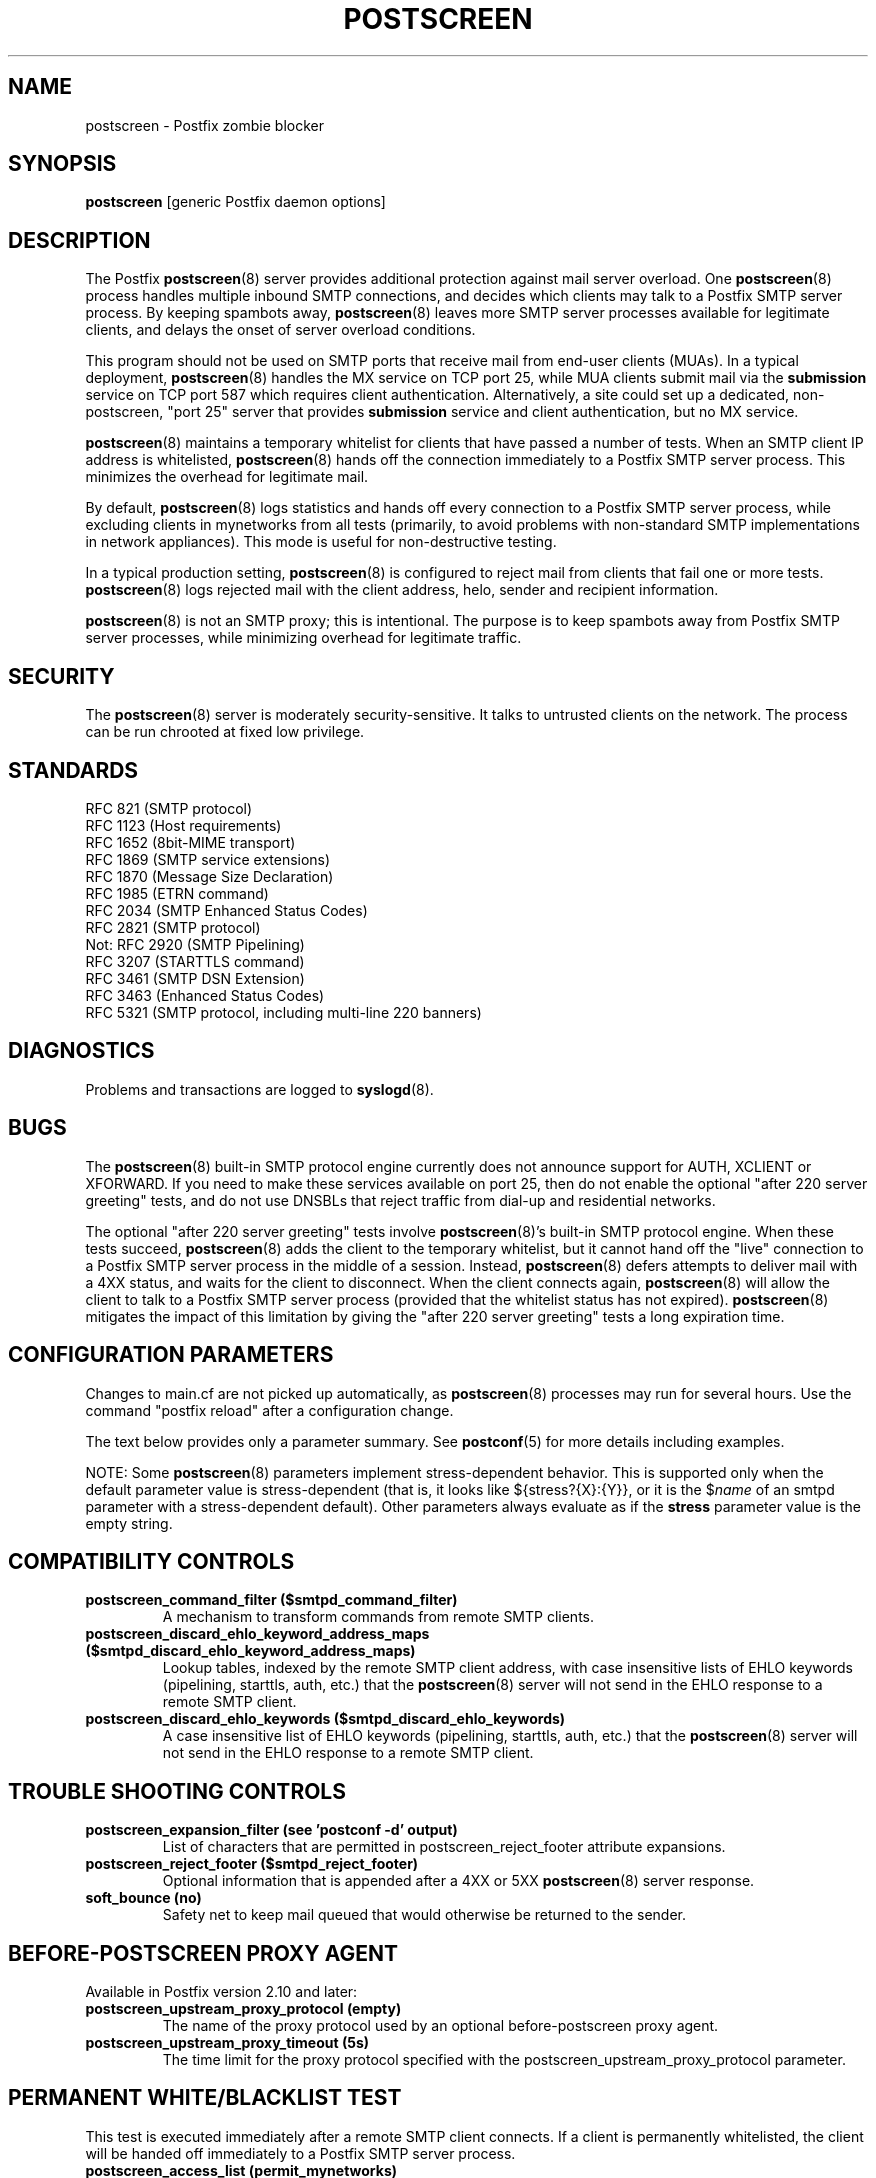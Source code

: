 .TH POSTSCREEN 8 
.ad
.fi
.SH NAME
postscreen
\-
Postfix zombie blocker
.SH "SYNOPSIS"
.na
.nf
\fBpostscreen\fR [generic Postfix daemon options]
.SH DESCRIPTION
.ad
.fi
The Postfix \fBpostscreen\fR(8) server provides additional
protection against mail server overload. One \fBpostscreen\fR(8)
process handles multiple inbound SMTP connections, and decides
which clients may talk to a Postfix SMTP server process.
By keeping spambots away, \fBpostscreen\fR(8) leaves more
SMTP server processes available for legitimate clients, and
delays the onset of server overload conditions.

This program should not be used on SMTP ports that receive
mail from end\-user clients (MUAs). In a typical deployment,
\fBpostscreen\fR(8) handles the MX service on TCP port 25,
while MUA clients submit mail via the \fBsubmission\fR
service on TCP port 587 which requires client authentication.
Alternatively, a site could set up a dedicated, non\-postscreen,
"port 25" server that provides \fBsubmission\fR service and
client authentication, but no MX service.

\fBpostscreen\fR(8) maintains a temporary whitelist for
clients that have passed a number of tests.  When an SMTP
client IP address is whitelisted, \fBpostscreen\fR(8) hands
off the connection immediately to a Postfix SMTP server
process. This minimizes the overhead for legitimate mail.

By default, \fBpostscreen\fR(8) logs statistics and hands
off every connection to a Postfix SMTP server process, while
excluding clients in mynetworks from all tests (primarily,
to avoid problems with non\-standard SMTP implementations
in network appliances).  This mode is useful for non\-destructive
testing.

In a typical production setting, \fBpostscreen\fR(8) is
configured to reject mail from clients that fail one or
more tests. \fBpostscreen\fR(8) logs rejected mail with the
client address, helo, sender and recipient information.

\fBpostscreen\fR(8) is not an SMTP proxy; this is intentional.
The purpose is to keep spambots away from Postfix SMTP
server processes, while minimizing overhead for legitimate
traffic.
.SH "SECURITY"
.na
.nf
.ad
.fi
The \fBpostscreen\fR(8) server is moderately security\-sensitive.
It talks to untrusted clients on the network. The process
can be run chrooted at fixed low privilege.
.SH "STANDARDS"
.na
.nf
RFC 821 (SMTP protocol)
RFC 1123 (Host requirements)
RFC 1652 (8bit\-MIME transport)
RFC 1869 (SMTP service extensions)
RFC 1870 (Message Size Declaration)
RFC 1985 (ETRN command)
RFC 2034 (SMTP Enhanced Status Codes)
RFC 2821 (SMTP protocol)
Not: RFC 2920 (SMTP Pipelining)
RFC 3207 (STARTTLS command)
RFC 3461 (SMTP DSN Extension)
RFC 3463 (Enhanced Status Codes)
RFC 5321 (SMTP protocol, including multi\-line 220 banners)
.SH DIAGNOSTICS
.ad
.fi
Problems and transactions are logged to \fBsyslogd\fR(8).
.SH BUGS
.ad
.fi
The \fBpostscreen\fR(8) built\-in SMTP protocol engine
currently does not announce support for AUTH, XCLIENT or
XFORWARD.
If you need to make these services available
on port 25, then do not enable the optional "after 220
server greeting" tests, and do not use DNSBLs that reject
traffic from dial\-up and residential networks.

The optional "after 220 server greeting" tests involve
\fBpostscreen\fR(8)'s built\-in SMTP protocol engine. When
these tests succeed, \fBpostscreen\fR(8) adds the client
to the temporary whitelist, but it cannot hand off the
"live" connection to a Postfix SMTP server process in the
middle of a session.  Instead, \fBpostscreen\fR(8) defers
attempts to deliver mail with a 4XX status, and waits for
the client to disconnect.  When the client connects again,
\fBpostscreen\fR(8) will allow the client to talk to a
Postfix SMTP server process (provided that the whitelist
status has not expired).  \fBpostscreen\fR(8) mitigates
the impact of this limitation by giving the "after 220
server greeting" tests a long expiration time.
.SH "CONFIGURATION PARAMETERS"
.na
.nf
.ad
.fi
Changes to main.cf are not picked up automatically, as
\fBpostscreen\fR(8) processes may run for several hours.
Use the command "postfix reload" after a configuration
change.

The text below provides only a parameter summary. See
\fBpostconf\fR(5) for more details including examples.

NOTE: Some \fBpostscreen\fR(8) parameters implement
stress\-dependent behavior.  This is supported only when the
default parameter value is stress\-dependent (that is, it
looks like ${stress?{X}:{Y}}, or it is the $\fIname\fR
of an smtpd parameter with a stress\-dependent default).
Other parameters always evaluate as if the \fBstress\fR
parameter value is the empty string.
.SH "COMPATIBILITY CONTROLS"
.na
.nf
.ad
.fi
.IP "\fBpostscreen_command_filter ($smtpd_command_filter)\fR"
A mechanism to transform commands from remote SMTP clients.
.IP "\fBpostscreen_discard_ehlo_keyword_address_maps ($smtpd_discard_ehlo_keyword_address_maps)\fR"
Lookup tables, indexed by the remote SMTP client address, with
case insensitive lists of EHLO keywords (pipelining, starttls, auth,
etc.) that the \fBpostscreen\fR(8) server will not send in the EHLO response
to a remote SMTP client.
.IP "\fBpostscreen_discard_ehlo_keywords ($smtpd_discard_ehlo_keywords)\fR"
A case insensitive list of EHLO keywords (pipelining, starttls,
auth, etc.) that the \fBpostscreen\fR(8) server will not send in the EHLO
response to a remote SMTP client.
.SH "TROUBLE SHOOTING CONTROLS"
.na
.nf
.ad
.fi
.IP "\fBpostscreen_expansion_filter (see 'postconf -d' output)\fR"
List of characters that are permitted in postscreen_reject_footer
attribute expansions.
.IP "\fBpostscreen_reject_footer ($smtpd_reject_footer)\fR"
Optional information that is appended after a 4XX or 5XX
\fBpostscreen\fR(8) server
response.
.IP "\fBsoft_bounce (no)\fR"
Safety net to keep mail queued that would otherwise be returned to
the sender.
.SH "BEFORE-POSTSCREEN PROXY AGENT"
.na
.nf
.ad
.fi
Available in Postfix version 2.10 and later:
.IP "\fBpostscreen_upstream_proxy_protocol (empty)\fR"
The name of the proxy protocol used by an optional before\-postscreen
proxy agent.
.IP "\fBpostscreen_upstream_proxy_timeout (5s)\fR"
The time limit for the proxy protocol specified with the
postscreen_upstream_proxy_protocol parameter.
.SH "PERMANENT WHITE/BLACKLIST TEST"
.na
.nf
.ad
.fi
This test is executed immediately after a remote SMTP client
connects. If a client is permanently whitelisted, the client
will be handed off immediately to a Postfix SMTP server
process.
.IP "\fBpostscreen_access_list (permit_mynetworks)\fR"
Permanent white/blacklist for remote SMTP client IP addresses.
.IP "\fBpostscreen_blacklist_action (ignore)\fR"
The action that \fBpostscreen\fR(8) takes when a remote SMTP client is
permanently blacklisted with the postscreen_access_list parameter.
.SH "MAIL EXCHANGER POLICY TESTS"
.na
.nf
.ad
.fi
When \fBpostscreen\fR(8) is configured to monitor all primary
and backup MX addresses, it can refuse to whitelist clients
that connect to a backup MX address only. For small sites,
this requires configuring primary and backup MX addresses
on the same MTA. Larger sites would have to share the
\fBpostscreen\fR(8) cache between primary and backup MTAs,
which would introduce a common point of failure.
.IP "\fBpostscreen_whitelist_interfaces (static:all)\fR"
A list of local \fBpostscreen\fR(8) server IP addresses where a
non\-whitelisted remote SMTP client can obtain \fBpostscreen\fR(8)'s temporary
whitelist status.
.SH "BEFORE 220 GREETING TESTS"
.na
.nf
.ad
.fi
These tests are executed before the remote SMTP client
receives the "220 servername" greeting. If no tests remain
after the successful completion of this phase, the client
will be handed off immediately to a Postfix SMTP server
process.
.IP "\fBdnsblog_service_name (dnsblog)\fR"
The name of the \fBdnsblog\fR(8) service entry in master.cf.
.IP "\fBpostscreen_dnsbl_action (ignore)\fR"
The action that \fBpostscreen\fR(8) takes when a remote SMTP client's combined
DNSBL score is equal to or greater than a threshold (as defined
with the postscreen_dnsbl_sites and postscreen_dnsbl_threshold
parameters).
.IP "\fBpostscreen_dnsbl_reply_map (empty)\fR"
A mapping from actual DNSBL domain name which includes a secret
password, to the DNSBL domain name that postscreen will reply with
when it rejects mail.
.IP "\fBpostscreen_dnsbl_sites (empty)\fR"
Optional list of DNS white/blacklist domains, filters and weight
factors.
.IP "\fBpostscreen_dnsbl_threshold (1)\fR"
The inclusive lower bound for blocking a remote SMTP client, based on
its combined DNSBL score as defined with the postscreen_dnsbl_sites
parameter.
.IP "\fBpostscreen_greet_action (ignore)\fR"
The action that \fBpostscreen\fR(8) takes when a remote SMTP client speaks
before its turn within the time specified with the postscreen_greet_wait
parameter.
.IP "\fBpostscreen_greet_banner ($smtpd_banner)\fR"
The \fItext\fR in the optional "220\-\fItext\fR..." server
response that
\fBpostscreen\fR(8) sends ahead of the real Postfix SMTP server's "220
text..." response, in an attempt to confuse bad SMTP clients so
that they speak before their turn (pre\-greet).
.IP "\fBpostscreen_greet_wait (normal: 6s, overload: 2s)\fR"
The amount of time that \fBpostscreen\fR(8) will wait for an SMTP
client to send a command before its turn, and for DNS blocklist
lookup results to arrive (default: up to 2 seconds under stress,
up to 6 seconds otherwise).
.IP "\fBsmtpd_service_name (smtpd)\fR"
The internal service that \fBpostscreen\fR(8) hands off allowed
connections to.
.PP
Available in Postfix version 2.11 and later:
.IP "\fBpostscreen_dnsbl_whitelist_threshold (0)\fR"
Allow a remote SMTP client to skip "before" and "after 220
greeting" protocol tests, based on its combined DNSBL score as
defined with the postscreen_dnsbl_sites parameter.
.PP
Available in Postfix version 3.0 and later:
.IP "\fBpostscreen_dnsbl_timeout (10s)\fR"
The time limit for DNSBL or DNSWL lookups.
.SH "AFTER 220 GREETING TESTS"
.na
.nf
.ad
.fi
These tests are executed after the remote SMTP client
receives the "220 servername" greeting. If a client passes
all tests during this phase, it will receive a 4XX response
to all RCPT TO commands. After the client reconnects, it
will be allowed to talk directly to a Postfix SMTP server
process.
.IP "\fBpostscreen_bare_newline_action (ignore)\fR"
The action that \fBpostscreen\fR(8) takes when a remote SMTP client sends
a bare newline character, that is, a newline not preceded by carriage
return.
.IP "\fBpostscreen_bare_newline_enable (no)\fR"
Enable "bare newline" SMTP protocol tests in the \fBpostscreen\fR(8)
server.
.IP "\fBpostscreen_disable_vrfy_command ($disable_vrfy_command)\fR"
Disable the SMTP VRFY command in the \fBpostscreen\fR(8) daemon.
.IP "\fBpostscreen_forbidden_commands ($smtpd_forbidden_commands)\fR"
List of commands that the \fBpostscreen\fR(8) server considers in
violation of the SMTP protocol.
.IP "\fBpostscreen_helo_required ($smtpd_helo_required)\fR"
Require that a remote SMTP client sends HELO or EHLO before
commencing a MAIL transaction.
.IP "\fBpostscreen_non_smtp_command_action (drop)\fR"
The action that \fBpostscreen\fR(8) takes when a remote SMTP client sends
non\-SMTP commands as specified with the postscreen_forbidden_commands
parameter.
.IP "\fBpostscreen_non_smtp_command_enable (no)\fR"
Enable "non\-SMTP command" tests in the \fBpostscreen\fR(8) server.
.IP "\fBpostscreen_pipelining_action (enforce)\fR"
The action that \fBpostscreen\fR(8) takes when a remote SMTP client
sends
multiple commands instead of sending one command and waiting for
the server to respond.
.IP "\fBpostscreen_pipelining_enable (no)\fR"
Enable "pipelining" SMTP protocol tests in the \fBpostscreen\fR(8)
server.
.SH "CACHE CONTROLS"
.na
.nf
.ad
.fi
.IP "\fBpostscreen_cache_cleanup_interval (12h)\fR"
The amount of time between \fBpostscreen\fR(8) cache cleanup runs.
.IP "\fBpostscreen_cache_map (btree:$data_directory/postscreen_cache)\fR"
Persistent storage for the \fBpostscreen\fR(8) server decisions.
.IP "\fBpostscreen_cache_retention_time (7d)\fR"
The amount of time that \fBpostscreen\fR(8) will cache an expired
temporary whitelist entry before it is removed.
.IP "\fBpostscreen_bare_newline_ttl (30d)\fR"
The amount of time that \fBpostscreen\fR(8) will use the result from
a successful "bare newline" SMTP protocol test.
.IP "\fBpostscreen_dnsbl_ttl (1h)\fR"
The amount of time that \fBpostscreen\fR(8) will use the result from
a successful DNS blocklist test.
.IP "\fBpostscreen_greet_ttl (1d)\fR"
The amount of time that \fBpostscreen\fR(8) will use the result from
a successful PREGREET test.
.IP "\fBpostscreen_non_smtp_command_ttl (30d)\fR"
The amount of time that \fBpostscreen\fR(8) will use the result from
a successful "non_smtp_command" SMTP protocol test.
.IP "\fBpostscreen_pipelining_ttl (30d)\fR"
The amount of time that \fBpostscreen\fR(8) will use the result from
a successful "pipelining" SMTP protocol test.
.SH "RESOURCE CONTROLS"
.na
.nf
.ad
.fi
.IP "\fBline_length_limit (2048)\fR"
Upon input, long lines are chopped up into pieces of at most
this length; upon delivery, long lines are reconstructed.
.IP "\fBpostscreen_client_connection_count_limit ($smtpd_client_connection_count_limit)\fR"
How many simultaneous connections any remote SMTP client is
allowed to have
with the \fBpostscreen\fR(8) daemon.
.IP "\fBpostscreen_command_count_limit (20)\fR"
The limit on the total number of commands per SMTP session for
\fBpostscreen\fR(8)'s built\-in SMTP protocol engine.
.IP "\fBpostscreen_command_time_limit (normal: 300s, overload: 10s)\fR"
The time limit to read an entire command line with \fBpostscreen\fR(8)'s
built\-in SMTP protocol engine.
.IP "\fBpostscreen_post_queue_limit ($default_process_limit)\fR"
The number of clients that can be waiting for service from a
real Postfix SMTP server process.
.IP "\fBpostscreen_pre_queue_limit ($default_process_limit)\fR"
The number of non\-whitelisted clients that can be waiting for
a decision whether they will receive service from a real Postfix
SMTP server
process.
.IP "\fBpostscreen_watchdog_timeout (10s)\fR"
How much time a \fBpostscreen\fR(8) process may take to respond to
a remote SMTP client command or to perform a cache operation before it
is terminated by a built\-in watchdog timer.
.SH "STARTTLS CONTROLS"
.na
.nf
.ad
.fi
.IP "\fBpostscreen_tls_security_level ($smtpd_tls_security_level)\fR"
The SMTP TLS security level for the \fBpostscreen\fR(8) server; when
a non\-empty value is specified, this overrides the obsolete parameters
postscreen_use_tls and postscreen_enforce_tls.
.IP "\fBtlsproxy_service_name (tlsproxy)\fR"
The name of the \fBtlsproxy\fR(8) service entry in master.cf.
.SH "OBSOLETE STARTTLS SUPPORT CONTROLS"
.na
.nf
.ad
.fi
These parameters are supported for compatibility with
\fBsmtpd\fR(8) legacy parameters.
.IP "\fBpostscreen_use_tls ($smtpd_use_tls)\fR"
Opportunistic TLS: announce STARTTLS support to remote SMTP clients,
but do not require that clients use TLS encryption.
.IP "\fBpostscreen_enforce_tls ($smtpd_enforce_tls)\fR"
Mandatory TLS: announce STARTTLS support to remote SMTP clients, and
require that clients use TLS encryption.
.SH "MISCELLANEOUS CONTROLS"
.na
.nf
.ad
.fi
.IP "\fBconfig_directory (see 'postconf -d' output)\fR"
The default location of the Postfix main.cf and master.cf
configuration files.
.IP "\fBdelay_logging_resolution_limit (2)\fR"
The maximal number of digits after the decimal point when logging
sub\-second delay values.
.IP "\fBcommand_directory (see 'postconf -d' output)\fR"
The location of all postfix administrative commands.
.IP "\fBmax_idle (100s)\fR"
The maximum amount of time that an idle Postfix daemon process waits
for an incoming connection before terminating voluntarily.
.IP "\fBprocess_id (read\-only)\fR"
The process ID of a Postfix command or daemon process.
.IP "\fBprocess_name (read\-only)\fR"
The process name of a Postfix command or daemon process.
.IP "\fBsyslog_facility (mail)\fR"
The syslog facility of Postfix logging.
.IP "\fBsyslog_name (see 'postconf -d' output)\fR"
The mail system name that is prepended to the process name in syslog
records, so that "smtpd" becomes, for example, "postfix/smtpd".
.SH "SEE ALSO"
.na
.nf
smtpd(8), Postfix SMTP server
tlsproxy(8), Postfix TLS proxy server
dnsblog(8), DNS black/whitelist logger
syslogd(8), system logging
.SH "README FILES"
.na
.nf
.ad
.fi
Use "\fBpostconf readme_directory\fR" or "\fBpostconf
html_directory\fR" to locate this information.
.nf
.na
POSTSCREEN_README, Postfix Postscreen Howto
.SH "LICENSE"
.na
.nf
.ad
.fi
The Secure Mailer license must be distributed with this software.
.SH "HISTORY"
.na
.nf
.ad
.fi
This service was introduced with Postfix version 2.8.

Many ideas in \fBpostscreen\fR(8) were explored in earlier
work by Michael Tokarev, in OpenBSD spamd, and in MailChannels
Traffic Control.
.SH "AUTHOR(S)"
.na
.nf
Wietse Venema
IBM T.J. Watson Research
P.O. Box 704
Yorktown Heights, NY 10598, USA
